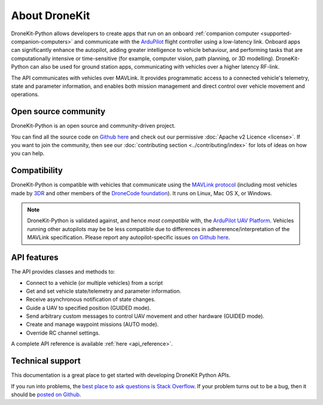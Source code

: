 ==============
About DroneKit
==============

DroneKit-Python allows developers to create apps that run on an onboard :ref:`companion computer <supported-companion-computers>` and communicate with the `ArduPilot <http://ardupilot.com>`_ flight controller using a low-latency link. Onboard apps can significantly enhance the autopilot, adding greater intelligence to vehicle behaviour, and performing tasks that are computationally intensive or time-sensitive (for example, computer vision, path planning, or 3D modelling). DroneKit-Python can also be used for ground station apps, communicating with vehicles over a higher latency RF-link. 

The API communicates with vehicles over MAVLink. It provides programmatic access to a connected vehicle's telemetry, state and parameter information, and enables both mission management and direct control over vehicle movement and operations.



Open source community
=====================

DroneKit-Python is an open source and community-driven project. 

You can find all the source code on `Github here <https://github.com/dronekit/dronekit-python>`_ and check out our permissive :doc:`Apache v2 Licence <license>`. 
If you want to join the community, then see our :doc:`contributing section <../contributing/index>` for lots of ideas on how you can help.


Compatibility
=============
DroneKit-Python is compatible with vehicles that communicate using the `MAVLink protocol <http://qgroundcontrol.org/mavlink/start>`_ (including most vehicles made by `3DR <https://3drobotics.com/>`_ and other members of the `DroneCode foundation <https://www.dronecode.org/about/project-members>`_). It runs on Linux, Mac OS X, or Windows.

.. note::

    DroneKit-Python is validated against, and hence *most compatible* with, the `ArduPilot UAV Platform <http://ardupilot.com/>`_. 
    Vehicles running other autopilots may be be less compatible due to differences in adhererence/interpretation of the MAVLink specification. 
    Please report any autopilot-specific issues `on Github here <https://github.com/dronekit/dronekit-python/issues>`_.



API features
============


The API provides classes and methods to:

- Connect to a vehicle (or multiple vehicles) from a script
- Get and set vehicle state/telemetry and parameter information.
- Receive asynchronous notification of state changes.
- Guide a UAV to specified position (GUIDED mode).
- Send arbitrary custom messages to control UAV movement and other hardware (GUIDED mode).
- Create and manage waypoint missions (AUTO mode).
- Override RC channel settings.

A complete API reference is available :ref:`here <api_reference>`.


Technical support
=================

This documentation is a great place to get started with developing DroneKit Python APIs. 

If you run into problems, the `best place to ask questions is Stack Overflow <http://stackoverflow.com/questions/tagged/dronekit-python>`_. 
If your problem turns out to be a bug, then it should be `posted on Github <https://github.com/dronekit/dronekit-python/issues>`_.



